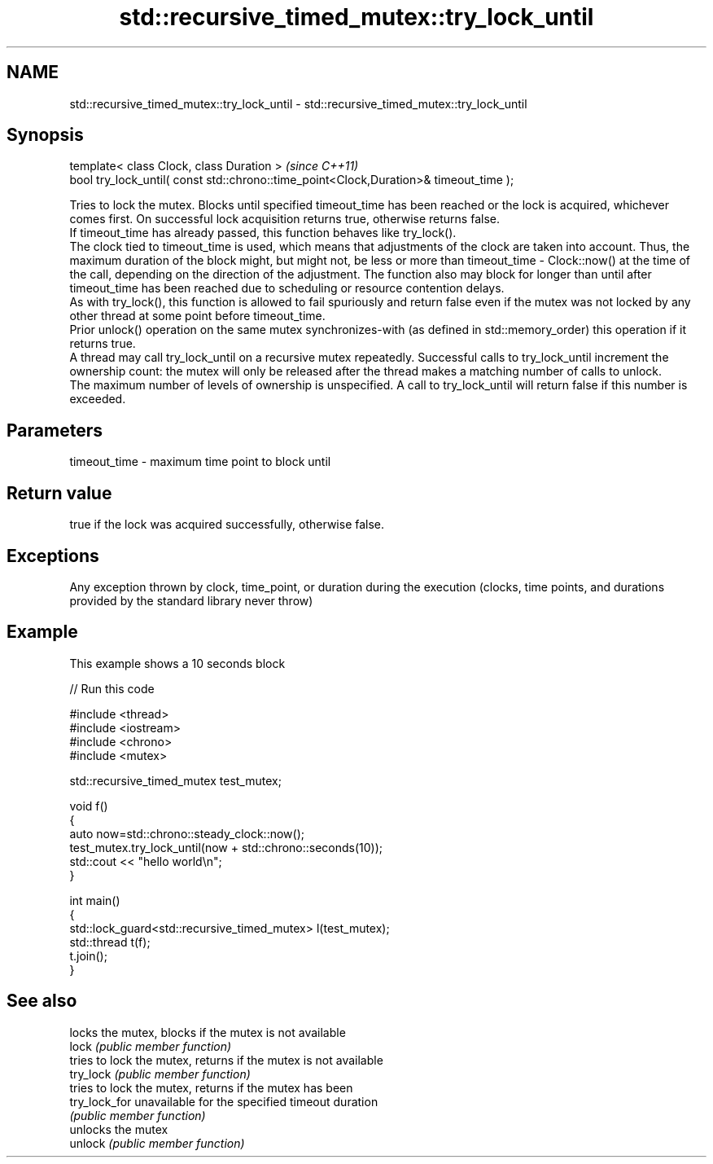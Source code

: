 .TH std::recursive_timed_mutex::try_lock_until 3 "2020.03.24" "http://cppreference.com" "C++ Standard Libary"
.SH NAME
std::recursive_timed_mutex::try_lock_until \- std::recursive_timed_mutex::try_lock_until

.SH Synopsis

  template< class Clock, class Duration >                                              \fI(since C++11)\fP
  bool try_lock_until( const std::chrono::time_point<Clock,Duration>& timeout_time );

  Tries to lock the mutex. Blocks until specified timeout_time has been reached or the lock is acquired, whichever comes first. On successful lock acquisition returns true, otherwise returns false.
  If timeout_time has already passed, this function behaves like try_lock().
  The clock tied to timeout_time is used, which means that adjustments of the clock are taken into account. Thus, the maximum duration of the block might, but might not, be less or more than timeout_time - Clock::now() at the time of the call, depending on the direction of the adjustment. The function also may block for longer than until after timeout_time has been reached due to scheduling or resource contention delays.
  As with try_lock(), this function is allowed to fail spuriously and return false even if the mutex was not locked by any other thread at some point before timeout_time.
  Prior unlock() operation on the same mutex synchronizes-with (as defined in std::memory_order) this operation if it returns true.
  A thread may call try_lock_until on a recursive mutex repeatedly. Successful calls to try_lock_until increment the ownership count: the mutex will only be released after the thread makes a matching number of calls to unlock.
  The maximum number of levels of ownership is unspecified. A call to try_lock_until will return false if this number is exceeded.

.SH Parameters


  timeout_time - maximum time point to block until


.SH Return value

  true if the lock was acquired successfully, otherwise false.

.SH Exceptions

  Any exception thrown by clock, time_point, or duration during the execution (clocks, time points, and durations provided by the standard library never throw)

.SH Example

  This example shows a 10 seconds block
  
// Run this code

    #include <thread>
    #include <iostream>
    #include <chrono>
    #include <mutex>

    std::recursive_timed_mutex test_mutex;

    void f()
    {
        auto now=std::chrono::steady_clock::now();
        test_mutex.try_lock_until(now + std::chrono::seconds(10));
        std::cout << "hello world\\n";
    }

    int main()
    {
        std::lock_guard<std::recursive_timed_mutex> l(test_mutex);
        std::thread t(f);
        t.join();
    }



.SH See also


               locks the mutex, blocks if the mutex is not available
  lock         \fI(public member function)\fP
               tries to lock the mutex, returns if the mutex is not available
  try_lock     \fI(public member function)\fP
               tries to lock the mutex, returns if the mutex has been
  try_lock_for unavailable for the specified timeout duration
               \fI(public member function)\fP
               unlocks the mutex
  unlock       \fI(public member function)\fP




